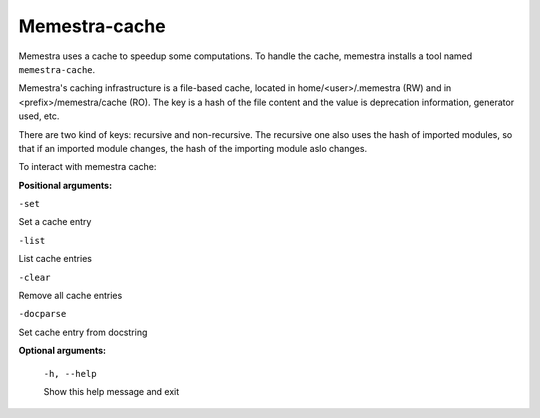 Memestra-cache
==============

Memestra uses a cache to speedup some computations. To handle the cache, memestra installs a tool named ``memestra-cache``.

Memestra's caching infrastructure is a file-based cache, located in home/<user>/.memestra (RW) and in <prefix>/memestra/cache (RO). The key is a hash of the file content and the value is deprecation information, generator used, etc.

There are two kind of keys: recursive and non-recursive. The recursive one also uses the hash of imported modules, so that if an imported module changes, the hash of the importing module aslo changes.

To interact with memestra cache:

**Positional arguments:**

``-set``

Set a cache entry

``-list``

List cache entries

``-clear``

Remove all cache entries

``-docparse``

Set cache entry from docstring


**Optional arguments:**

  ``-h, --help``

  Show this help message and exit
